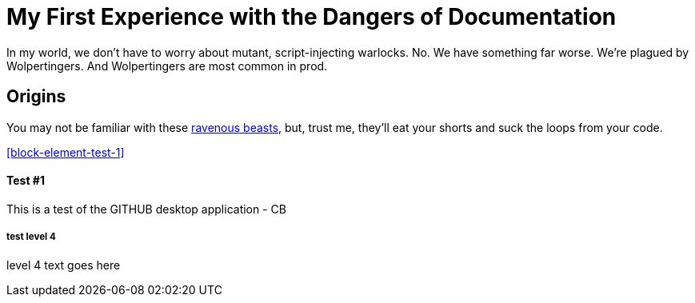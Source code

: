 = My First Experience with the Dangers of Documentation
:data-uri:

In my world, we don't have to worry about mutant, script-injecting warlocks.
No.
We have something far worse.
We're plagued by Wolpertingers.
And Wolpertingers are most common in prod.

== Origins

You may not be familiar with these http://en.wikipedia.org/wiki/Wolpertinger[ravenous beasts], but, trust me, they'll eat your shorts and suck the loops from your code.

<<block-element-test-1>>

Test #1
^^^^^^^

This is a test of the GITHUB desktop application - CB


test level 4
++++++++++++

level 4 text goes here 